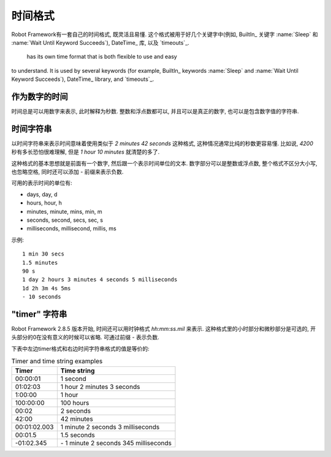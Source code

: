 .. Time format

时间格式
===========

Robot Framework有一套自己的时间格式, 既灵活且易懂. 这个格式被用于好几个关键字中(例如, BuiltIn_ 关键字 :name:`Sleep` 和 :name:`Wait Until Keyword Succeeds`), DateTime_ 库, 以及 `timeouts`_.

 has its own time format that is both flexible to use and easy
to understand. It is used by several keywords (for example, BuiltIn_ keywords
:name:`Sleep` and :name:`Wait Until Keyword Succeeds`), DateTime_ library, and
`timeouts`_.

.. Time as number

作为数字的时间
--------------

时间总是可以用数字来表示, 此时解释为秒数. 整数和浮点数都可以, 并且可以是真正的数字, 也可以是包含数字值的字符串.

.. Time as time string

时间字符串
-------------------

以时间字符串来表示时间意味着使用类似于 `2 minutes 42 seconds` 这种格式, 这种情况通常比纯的秒数更容易懂. 比如说, `4200` 秒有多长恐怕很难理解, 但是 `1 hour 10 minutes` 就清楚的多了.

这种格式的基本思想就是前面有一个数字, 然后跟一个表示时间单位的文本. 数字部分可以是整数或浮点数, 整个格式不区分大小写, 也忽略空格, 同时还可以添加 `-` 前缀来表示负数. 

可用的表示时间的单位有:

* days, day, d
* hours, hour, h
* minutes, minute, mins, min, m
* seconds, second, secs, sec, s
* milliseconds, millisecond, millis, ms

示例::

   1 min 30 secs
   1.5 minutes
   90 s
   1 day 2 hours 3 minutes 4 seconds 5 milliseconds
   1d 2h 3m 4s 5ms
   - 10 seconds

"timer" 字符串
----------------------

Robot Framework 2.8.5 版本开始, 时间还可以用时钟格式 `hh:mm:ss.mil` 来表示. 这种格式里的小时部分和微秒部分是可选的, 开头部分的0在没有意义的时候可以省略. 可通过前缀 `-` 表示负数. 

下表中左边timer格式和右边时间字符串格式的值是等价的: 

.. table:: Timer and time string examples
   :class: tabular

   ============  ======================================
      Timer                   Time string
   ============  ======================================
   00:00:01      1 second
   01:02:03      1 hour 2 minutes 3 seconds
   1:00:00       1 hour
   100:00:00     100 hours
   00:02         2 seconds
   42:00         42 minutes
   00:01:02.003  1 minute 2 seconds 3 milliseconds
   00:01.5       1.5 seconds
   -01:02.345    \- 1 minute 2 seconds 345 milliseconds
   ============  ======================================
